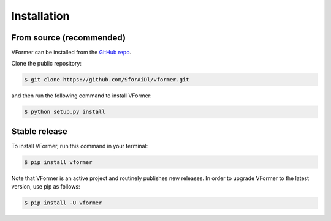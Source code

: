 .. highlight:: shell

=============
Installation
=============


From source (recommended)
--------------------------

VFormer can be installed from the `GitHub repo`_.

Clone the public repository:

.. code-block:: console

    $ git clone https://github.com/SforAiDl/vformer.git

and then run the following command to install VFormer:

.. code-block:: console

    $ python setup.py install


.. _Github repo: https://github.com/SforAiDl/vformer


Stable release
---------------

To install VFormer, run this command in your terminal:

.. code-block:: console

    $ pip install vformer

Note that VFormer is an active project and routinely publishes new releases. In order to upgrade VFormer to the latest version, use pip as follows:

.. code-block:: console

    $ pip install -U vformer
